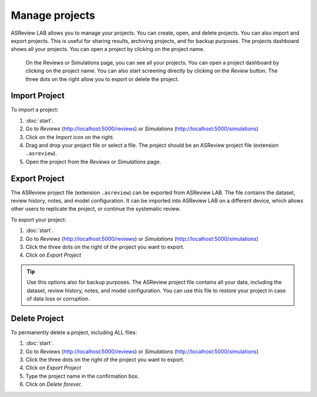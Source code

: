 Manage projects
===============

ASReview LAB allows you to manage your projects. You can create, open, and
delete projects. You can also import and export projects. This is useful for
sharing results, archiving projects, and for backup purposes. The projects
dashboard shows all your projects. You can open a project by clicking on the
project name.


.. figure:: ../../images/fullscreen_projects.png
   :alt: ASReview LAB Projects dashboard

   On the Reviews or Simulations page, you can see all your projects. You can
   open a project dashboard by clicking on the project name. You can also start
   screening directly by clicking on the *Review* button. The three dots on the
   right allow you to export or delete the project.

Import Project
--------------

To import a project:

1. :doc:`start`.
2. Go to *Reviews* (http://localhost:5000/reviews) or *Simulations* (http://localhost:5000/simulations)
3. Click on the *Import* icon on the right.
4. Drag and drop your project file or select a file. The project should be
   an ASReview project file (extension ``.asreview``).
5. Open the project from the *Reviews* or *Simulations* page.

Export Project
--------------

The ASReview project file (extension ``.asreview``) can be exported from
ASReview LAB. The file contains the dataset, review history, notes, and model
configuration. It can be imported into ASReview LAB on a different device,
which allows other users to replicate the project, or continue the systematic
review.

To export your project:

1. :doc:`start`.
2. Go to *Reviews* (http://localhost:5000/reviews) or *Simulations* (http://localhost:5000/simulations)
3. Click the three dots on the right of the project you want to export.
4. Click on *Export Project*

.. tip::

   Use this options also for backup purposes. The ASReview project file
   contains all your data, including the dataset, review history, notes, and
   model configuration. You can use this file to restore your project in
   case of data loss or corruption.


Delete Project
--------------

To permanently delete a project, including ALL files:

1. :doc:`start`.
2. Go to *Reviews* (http://localhost:5000/reviews) or *Simulations* (http://localhost:5000/simulations)
3. Click the three dots on the right of the project you want to export.
4. Click on *Export Project*
5. Type the project name in the confirmation box.
6. Click on *Delete forever*.
